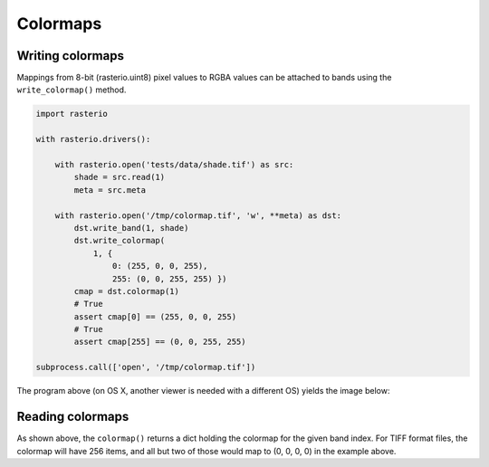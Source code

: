 Colormaps
=========

Writing colormaps
-----------------

Mappings from 8-bit (rasterio.uint8) pixel values to RGBA values can be attached
to bands using the ``write_colormap()`` method.

.. code-block:: python

    import rasterio

    with rasterio.drivers():

        with rasterio.open('tests/data/shade.tif') as src:
            shade = src.read(1)
            meta = src.meta

        with rasterio.open('/tmp/colormap.tif', 'w', **meta) as dst:
            dst.write_band(1, shade)
            dst.write_colormap(
                1, {
                    0: (255, 0, 0, 255), 
                    255: (0, 0, 255, 255) })
            cmap = dst.colormap(1)
            # True
            assert cmap[0] == (255, 0, 0, 255)
            # True
            assert cmap[255] == (0, 0, 255, 255)

    subprocess.call(['open', '/tmp/colormap.tif'])

The program above (on OS X, another viewer is needed with a different OS)
yields the image below:

.. image:: http://farm8.staticflickr.com/7391/12443115173_80ecca89db_d.jpg
   :width: 500
   :height: 500

Reading colormaps
-----------------

As shown above, the ``colormap()`` returns a dict holding the colormap for the 
given band index. For TIFF format files, the colormap will have 256 items, and
all but two of those would map to (0, 0, 0, 0) in the example above.

